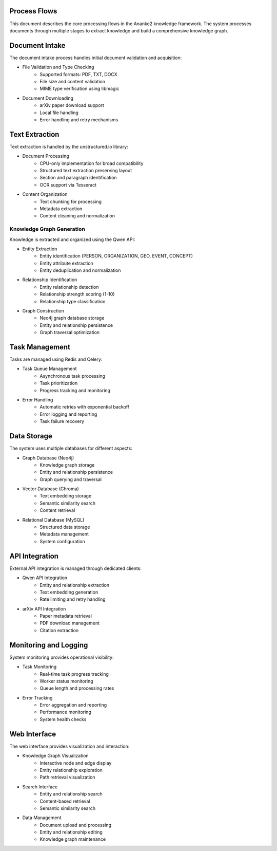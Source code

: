 Process Flows
============

This document describes the core processing flows in the Ananke2 knowledge framework.
The system processes documents through multiple stages to extract knowledge and build
a comprehensive knowledge graph.

Document Intake
==============

The document intake process handles initial document validation and acquisition:

* File Validation and Type Checking
    - Supported formats: PDF, TXT, DOCX
    - File size and content validation
    - MIME type verification using libmagic

* Document Downloading
    - arXiv paper download support
    - Local file handling
    - Error handling and retry mechanisms

Text Extraction
==============

Text extraction is handled by the unstructured.io library:

* Document Processing
    - CPU-only implementation for broad compatibility
    - Structured text extraction preserving layout
    - Section and paragraph identification
    - OCR support via Tesseract

* Content Organization
    - Text chunking for processing
    - Metadata extraction
    - Content cleaning and normalization

Knowledge Graph Generation
------------------------

Knowledge is extracted and organized using the Qwen API:

* Entity Extraction
    - Entity identification (PERSON, ORGANIZATION, GEO, EVENT, CONCEPT)
    - Entity attribute extraction
    - Entity deduplication and normalization

* Relationship Identification
    - Entity relationship detection
    - Relationship strength scoring (1-10)
    - Relationship type classification

* Graph Construction
    - Neo4j graph database storage
    - Entity and relationship persistence
    - Graph traversal optimization

Task Management
==============

Tasks are managed using Redis and Celery:

* Task Queue Management
    - Asynchronous task processing
    - Task prioritization
    - Progress tracking and monitoring

* Error Handling
    - Automatic retries with exponential backoff
    - Error logging and reporting
    - Task failure recovery

Data Storage
============

The system uses multiple databases for different aspects:

* Graph Database (Neo4j)
    - Knowledge graph storage
    - Entity and relationship persistence
    - Graph querying and traversal

* Vector Database (Chroma)
    - Text embedding storage
    - Semantic similarity search
    - Content retrieval

* Relational Database (MySQL)
    - Structured data storage
    - Metadata management
    - System configuration

API Integration
==============

External API integration is managed through dedicated clients:

* Qwen API Integration
    - Entity and relationship extraction
    - Text embedding generation
    - Rate limiting and retry handling

* arXiv API Integration
    - Paper metadata retrieval
    - PDF download management
    - Citation extraction

Monitoring and Logging
=====================

System monitoring provides operational visibility:

* Task Monitoring
    - Real-time task progress tracking
    - Worker status monitoring
    - Queue length and processing rates

* Error Tracking
    - Error aggregation and reporting
    - Performance monitoring
    - System health checks

Web Interface
============

The web interface provides visualization and interaction:

* Knowledge Graph Visualization
    - Interactive node and edge display
    - Entity relationship exploration
    - Path retrieval visualization

* Search Interface
    - Entity and relationship search
    - Content-based retrieval
    - Semantic similarity search

* Data Management
    - Document upload and processing
    - Entity and relationship editing
    - Knowledge graph maintenance
